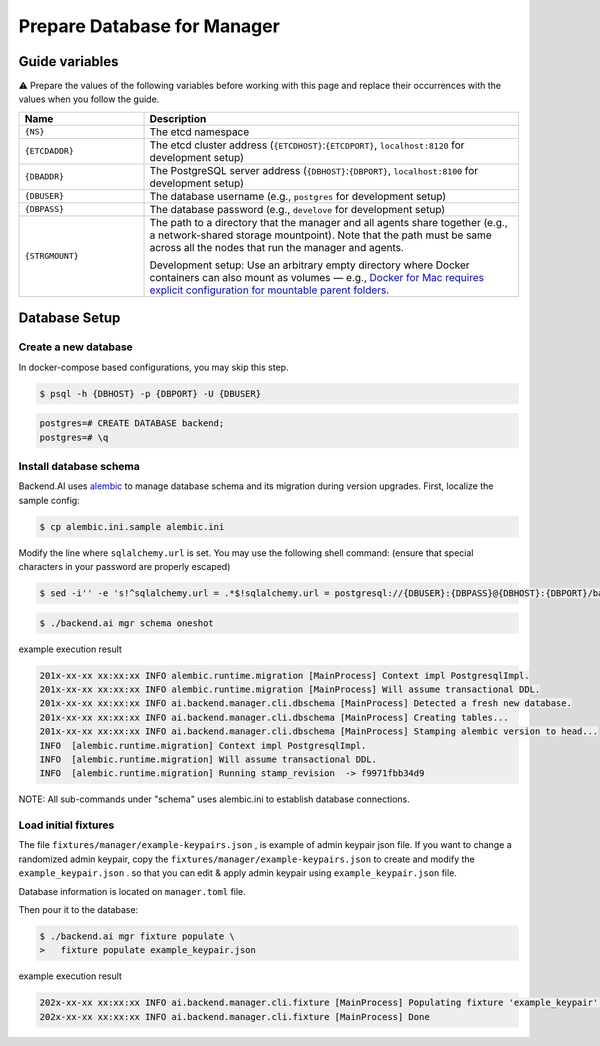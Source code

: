 .. role:: raw-html-m2r(raw)
   :format: html

Prepare Database for Manager
============================


Guide variables
---------------

⚠️ Prepare the values of the following variables before working with this page and replace their occurrences with the values when you follow the guide.



.. list-table::
   :widths: 25 75
   :header-rows: 1

   * - Name
     - Description
   * - ``{NS}``
     - The etcd namespace
   * - ``{ETCDADDR}``
     - The etcd cluster address (``{ETCDHOST}``:``{ETCDPORT}``, ``localhost:8120`` for development setup)
   * - ``{DBADDR}``
     - The PostgreSQL server address (``{DBHOST}``:``{DBPORT}``, ``localhost:8100`` for development setup)
   * - ``{DBUSER}``
     - The database username (e.g., ``postgres`` for development setup)
   * - ``{DBPASS}``
     - The database password (e.g., ``develove`` for development setup)
   * - ``{STRGMOUNT}``
     - The path to a directory that the manager and all agents share together (e.g., a network-shared storage mountpoint). Note that the path must be same across all the nodes that run the manager and agents.
       
       Development setup: Use an arbitrary empty directory where Docker containers can also mount as volumes — e.g., `Docker for Mac requires explicit configuration for mountable parent folders. <https://docs.docker.com/docker-for-mac/#file-sharing>`_


.. image:: https://asciinema.org/a/8vM2cEHEHQzCMaOummV4ruDAm.png
   :target: https://asciinema.org/a/8vM2cEHEHQzCMaOummV4ruDAm
   :alt: asciicast

Database Setup
--------------

Create a new database
^^^^^^^^^^^^^^^^^^^^^

In docker-compose based configurations, you may skip this step.

.. code-block:: console

   $ psql -h {DBHOST} -p {DBPORT} -U {DBUSER}

.. code-block:: console

   postgres=# CREATE DATABASE backend;
   postgres=# \q

Install database schema
^^^^^^^^^^^^^^^^^^^^^^^

Backend.AI uses `alembic <http://alembic.zzzcomputing.com/en/latest/>`_ to manage database schema and its migration during version upgrades.
First, localize the sample config:

.. code-block:: console

   $ cp alembic.ini.sample alembic.ini

Modify the line where ``sqlalchemy.url`` is set.
You may use the following shell command:
(ensure that special characters in your password are properly escaped)

.. code-block:: console

   $ sed -i'' -e 's!^sqlalchemy.url = .*$!sqlalchemy.url = postgresql://{DBUSER}:{DBPASS}@{DBHOST}:{DBPORT}/backend!' alembic.ini

.. code-block:: console

   $ ./backend.ai mgr schema oneshot

example execution result

.. code-block:: console

   201x-xx-xx xx:xx:xx INFO alembic.runtime.migration [MainProcess] Context impl PostgresqlImpl.
   201x-xx-xx xx:xx:xx INFO alembic.runtime.migration [MainProcess] Will assume transactional DDL.
   201x-xx-xx xx:xx:xx INFO ai.backend.manager.cli.dbschema [MainProcess] Detected a fresh new database.
   201x-xx-xx xx:xx:xx INFO ai.backend.manager.cli.dbschema [MainProcess] Creating tables...
   201x-xx-xx xx:xx:xx INFO ai.backend.manager.cli.dbschema [MainProcess] Stamping alembic version to head...
   INFO  [alembic.runtime.migration] Context impl PostgresqlImpl.
   INFO  [alembic.runtime.migration] Will assume transactional DDL.
   INFO  [alembic.runtime.migration] Running stamp_revision  -> f9971fbb34d9

NOTE: All sub-commands under "schema" uses alembic.ini to establish database connections.

Load initial fixtures
^^^^^^^^^^^^^^^^^^^^^

The file ``fixtures/manager/example-keypairs.json`` , is example of admin keypair json file.
If you want to change a randomized admin keypair, copy the ``fixtures/manager/example-keypairs.json`` to create and modify the ``example_keypair.json`` .
so that you can edit & apply admin keypair using ``example_keypair.json`` file.

Database information is located on ``manager.toml`` file.

Then pour it to the database:

.. code-block:: console

   $ ./backend.ai mgr fixture populate \
   >   fixture populate example_keypair.json

example execution result

.. code-block:: console

   202x-xx-xx xx:xx:xx INFO ai.backend.manager.cli.fixture [MainProcess] Populating fixture 'example_keypair' ...
   202x-xx-xx xx:xx:xx INFO ai.backend.manager.cli.fixture [MainProcess] Done
